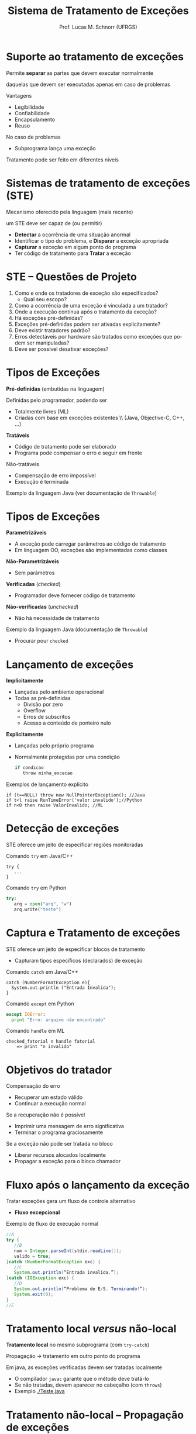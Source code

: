 # -*- coding: utf-8 -*-
# -*- mode: org -*-
#+startup: beamer overview indent
#+LANGUAGE: pt-br
#+TAGS: noexport(n)
#+EXPORT_EXCLUDE_TAGS: noexport
#+EXPORT_SELECT_TAGS: export

#+Title: Sistema de Tratamento de Exceções
#+Author: Prof. Lucas M. Schnorr (UFRGS)
#+Date: \copyleft

#+LaTeX_CLASS: beamer
#+LaTeX_CLASS_OPTIONS: [xcolor=dvipsnames]
#+OPTIONS:   H:1 num:t toc:nil \n:nil @:t ::t |:t ^:t -:t f:t *:t <:t
#+LATEX_HEADER: \input{../org-babel.tex}

* Suporte ao tratamento de exceções

#+BEGIN_CENTER
Permite *separar* as partes que devem executar normalmente

daquelas que devem ser executadas apenas em caso de problemas
#+END_CENTER

Vantagens
+ Legibilidade
+ Confiabilidade
+ Encapsulamento
+ Reuso

#+latex: \bigskip

No caso de problemas
+ Subprograma lança uma exceção
Tratamento pode ser feito em diferentes níveis

* Sistemas de tratamento de exceções (STE)

Mecanismo oferecido pela linguagem (mais recente)

um STE deve ser capaz de (ou permitir)
+ *Detectar* a ocorrência de uma situação anormal
+ Identificar o tipo do problema, e *Disparar* a exceção apropriada
+ *Capturar* a exceção em algum ponto do programa
+ Ter código de tratamento para *Tratar* a exceção

* STE -- Questões de Projeto 

1. Como e onde os tratadores de exceção são especificados?
   - Qual seu escopo?
2. Como a ocorrência de uma exceção é vinculada a um tratador?
3. Onde a execução continua após o tratamento da exceção?
4. Há exceções pré-definidas?
5. Exceções pré-definidas podem ser ativadas explicitamente?
6. Deve existir tratadores padrão?
7. Erros detectáveis por hardware são tratados como exceções que podem ser manipuladas?
8. Deve ser possível desativar exceções?

* Tipos de Exceções

*Pré-definidas* (embutidas na linguagem)

Definidas pelo programador, podendo ser
+ Totalmente livres (ML)
+ Criadas com base em exceções existentes \\ (Java, Objective-C, C++, ...)

#+latex: \vfill\pause

*Tratáveis*
+ Código de tratamento pode ser elaborado
+ Programa pode compensar o erro e seguir em frente
#+latex: \pause

Não-tratáveis
+ Compensação de erro impossível
+ Execução é terminada
#+latex: \vfill\pause

Exemplo da linguagem Java (ver documentação de =Throwable=)

* Tipos de Exceções

*Parametrizáveis*
+ A exceção pode carregar parâmetros ao código de tratamento
+ Em linguagem OO, exceções são implementadas como classes
*Não-Parametrizáveis*
+ Sem parâmetros
#+latex: \vfill\pause

*Verificadas* (/checked/)
+ Programador deve fornecer código de tratamento
#+latex: \pause

*Não-verificadas* (/unchecked/)
+ Não há necessidade de tratamento
#+latex: \vfill\pause

Exemplo da linguagem Java (documentação de =Throwable=)
+ Procurar pour =checked=

* *Lançamento* de exceções

*Implicitamente*
+ Lançadas pelo ambiente operacional
+ Todas as pré-definidas
    + Divisão por zero
    + Overflow
    + Erros de subscritos
    + Acesso a conteúdo de ponteiro nulo
#+latex: \vfill\pause

*Explicitamente*
+ Lançadas pelo próprio programa
+ Normalmente protegidas por uma condição
    #+begin_src C
    if condicao
       throw minha_excecao
    #+end_src
#+latex: \vfill\pause

Exemplos de lançamento explícito

  #+begin_src ALL
  if (t==NULL) throw new NullPointerException(); //Java
  if t<l raise RunTimeError('valor invalido');//Python
  if n<0 then raise ValorInvalido; //ML
  #+end_src
* *Detecção* de exceções

STE oferece um jeito de especificar regiões monitoradas

Comando =try= em Java/C++
  #+begin_src Java/C++
  try {
     ...
  }
  #+end_src
#+latex: \pause

Comando =try= em Python
  #+begin_src Python
     try:
        arq = open("arq", "w")
        arq.write("teste")
  #+end_src

* *Captura* e *Tratamento* de exceções

STE oferece um jeito de especificar blocos de tratamento
+ Capturam tipos específicos (declarados) de exceção

Comando =catch= em Java/C++
  #+begin_src Java/C++
  catch (NumberFormatException e){
    System.out.println ("Entrada Invalida");
  }
  #+end_src

#+latex: \pause

Comando =except= em Python
  #+begin_src Python
  except IOError:
    print "Erro: arquivo não encontrado"
  #+end_src

#+latex: \pause

Comando =handle= em ML
  #+begin_src ML
  checked_fatorial n handle fatorial
      => print "n invalido"
  #+end_src

* Objetivos do tratador

Compensação do erro
+ Recuperar um estado válido
+ Continuar a execução normal

#+latex: \pause

Se a recuperação não é possível
+ Imprimir uma mensagem de erro significativa
+ Terminar o programa graciosamente

#+latex: \pause

Se a exceção não pode ser tratada no bloco
+ Liberar recursos alocados localmente
+ Propagar a exceção para o bloco chamador

* Fluxo após o lançamento da exceção

Tratar exceções gera um fluxo de controle alternativo
+ *Fluxo excepcional*

#+latex: \vfill

Exemplo de fluxo de execução normal

#+latex: {\small
#+begin_src Java
//A
try { 
   //B
   num = Integer.parseInt(stdin.readLine());
   valido = true;
}catch (NumberFormatException exc) { 
   //C
   System.out.println(“Entrada invalida.”);
}catch (IOException exc) {
   //D
   System.out.println(“Problema de E/S. Terminando!”);
   System.exit(0); 
}
//E
#+end_src
#+latex: }

* Tratamento local /versus/ não-local

*Tratamento local* no mesmo subprograma (com =try-catch=)

Propagação \rightarrow tratamento em outro ponto do programa

#+latex: \bigskip

Em java, as exceções verificadas devem ser tratadas localmente
+ O compilador =javac= garante que o método deve tratá-lo
+ Se não tratadas, devem aparecer no cabeçalho (com =throws=)
+ Exemplo [[./Teste.java]]

* Tratamento não-local -- *Propagação de exceções*

Propagação acontece através do encadeamento dinâmico \\
  Registrado em cada registro de ativação na pilha

#+latex: \vfill\pause

Para cada subprograma (RA) empilhado que não é tratador
+ RA correspondente é desempilhado
+ Objetos criados são destruídos

#+latex: \vfill\pause

No momento que a exceção é tratada
+ Bloco imediatamente posterior ao do *tratador* é executado

#+latex: \vfill\pause

Se nenhum tratador é encontrado
+ Exceção chega ao método principal, que termina o programa
+ Exemplo: =Teste.java=

* Propagação e liberação de dados (/clean-up/)

Para cada subprograma (RA) empilhado que não é tratador
+ RA correspondente é desempilhado
+ *Objetos criados são destruídos*

#+latex: \vfill

C++
+ Exceção sai do escopo \Rightarrow Chamada de métodos destrutores
+ Totalmente implícito e automático

Java e Python
+ Programador deve escrever o bloco =finally=

* Blocos de finalização

Bloco sempre executado, independente se houve exceção

Java: =finally=

#+latex: {\small

#+begin_src Java
try { ... }
catch (Tipo1 e1) { ... }
catch (Tipo1 e1) { ... }
finally { ... }  
#+end_src

#+latex: }\pause

Python: =finally/else=

#+latex: {\small
#+begin_src Python
try:
except Tipo1:
except Tipo2:
finally:
   #sempre executado
else:
   #executado se não houver exceção
#+end_src
#+latex: }\pause
